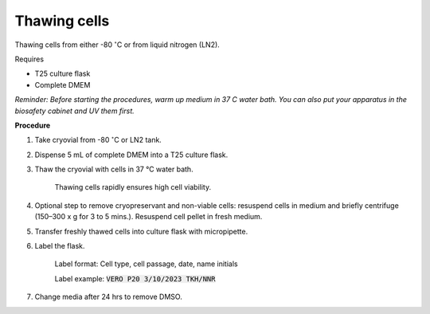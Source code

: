 Thawing cells
=============

Thawing cells from either -80 :math:`^{\circ}`\ C or from liquid nitrogen (LN2). 


Requires

* T25 culture flask
* Complete DMEM

*Reminder: Before starting the procedures, warm up medium in 37 C water bath. You can also put your apparatus in the biosafety cabinet and UV them first.*  


**Procedure**

#. Take cryovial from -80 :math:`^{\circ}`\ C  or LN2 tank.
#. Dispense 5 mL of complete DMEM into a T25 culture flask.
#. Thaw the cryovial with cells in 37 °C water bath.
   
     Thawing cells rapidly ensures high cell viability.

#. Optional step to remove cryopreservant and non-viable cells: resuspend cells in medium and briefly centrifuge (150–300 x g for 3 to 5 mins.). Resuspend cell pellet in fresh medium.
#. Transfer freshly thawed cells into culture flask with micropipette.
#. Label the flask.  

     Label format: Cell type, cell passage, date, name initials

     Label example: :code:`VERO P20 3/10/2023 TKH/NNR`

#. Change media after 24 hrs to remove DMSO. 
